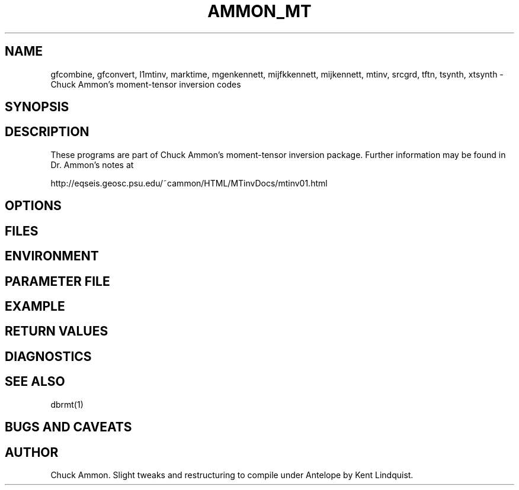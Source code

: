 .TH AMMON_MT 1 "$Date$"
.SH NAME
gfcombine, gfconvert, l1mtinv, marktime, mgenkennett, mijfkkennett, mijkennett, mtinv, srcgrd, tftn, tsynth, xtsynth \- Chuck Ammon's moment-tensor inversion codes
.SH SYNOPSIS
.nf
.fi
.SH DESCRIPTION
These programs are part of Chuck Ammon's moment-tensor inversion package. Further 
information may be found in Dr. Ammon's notes at 
.nf

http://eqseis.geosc.psu.edu/~cammon/HTML/MTinvDocs/mtinv01.html

.fi
.SH OPTIONS
.SH FILES
.SH ENVIRONMENT
.SH PARAMETER FILE
.SH EXAMPLE
.in 2c
.ft CW
.nf
.fi
.ft R
.in
.SH RETURN VALUES
.SH DIAGNOSTICS
.SH "SEE ALSO"
.nf
dbrmt(1)
.fi
.SH "BUGS AND CAVEATS"
.SH AUTHOR
Chuck Ammon. Slight tweaks and restructuring to compile under 
Antelope by Kent Lindquist.
.\" $Id$
